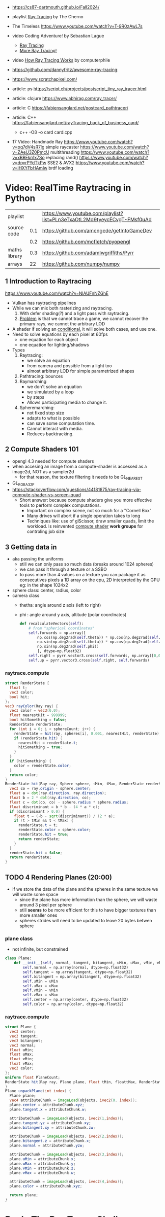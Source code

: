- https://cs87-dartmouth.github.io/Fall2024/
- playlist [[https://www.youtube.com/playlist?list=PLlrATfBNZ98edc5GshdBtREv5asFW3yXl][Ray Tracing]] by The Cherno
- The Timeless https://www.youtube.com/watch?v=T-9R0zAwL7s
- video Coding Adventure! by Sebastian Lague
  - [[https://www.youtube.com/watch?v=Qz0KTGYJtUk][Ray Tracing]]
  - [[https://www.youtube.com/watch?v=C1H4zIiCOaI][More Ray Tracing!]]
- video [[https://www.youtube.com/watch?v=ezXGTRSx1g8][How Ray Tracing Works]] by computerphile
- https://github.com/dannyfritz/awesome-ray-tracing
- https://www.scratchapixel.com/

- article: ps https://seriot.ch/projects/postscript_tiny_ray_tracer.html
- article: clojure https://www.abhirag.com/ray_tracer/
- article: C https://fabiensanglard.net/postcard_pathtracer/
- article: C++ https://fabiensanglard.net/rayTracing_back_of_business_card/
  - c++ -O3 -o card card.cpp

- 17 Video: Handmade Ray
  https://www.youtube.com/watch?v=pq7dV4sR7lg simple raycaster
  https://www.youtube.com/watch?v=ZAeU3Z0PmcU multithreading
  https://www.youtube.com/watch?v=xBBEkn1x7So replacing rand()
  https://www.youtube.com/watch?v=dpvrPYdTkPw SSE2 & AVX2
  https://www.youtube.com/watch?v=iHXYFbHAmlw brdf loading

* Video: RealTime Raytracing in Python
|---------------+-----+--------------------------------------------------------------------------|
| playlist      |     | https://www.youtube.com/playlist?list=PLn3eTxaOtL2Md9tyeycECvgT-FMsf0uAd |
| source code   | 0.1 | https://github.com/amengede/getIntoGameDev                               |
|               | 0.2 | https://github.com/mcfletch/pyopengl                                     |
| maths library | 0.3 | https://github.com/adamlwgriffiths/Pyrr                                  |
| arrays        |  22 | https://github.com/numpy/numpy                                           |
|---------------+-----+--------------------------------------------------------------------------|
** 1 Introduction to Raytracing
https://www.youtube.com/watch?v=NIAUFnNZGhE
- Vulkan has raytracing pipelines
- While we can mix both rasterizing and raytracing.
  1) With defer shading(?) and a light pass with raytracing.
  2) _Problem_ is that we cannot trace a game, we cannot recover the primary rays, we cannot the arbitrary LOD
- A shader if solving an _conditional_, it will solve both cases, and use one.
- Need to solve equations by each pixel at 60fps
  - one equation for each object
  - one equation for lighting/shadows
- Types
  1) Raytracing:
     - we solve an equation
     - from camera and possible from a light too
     - almost arbitrary LOD for simple parametrized shapes
  2) Pathtracing: bounces
  3) Raymarching:
     - we don't solve an equation
     - we simulated by a loop
     - by steps
     - Allows participating media to change it.
  4) Spheremarching:
     - not fixed step size
     - adapts to what is possible
     - can save some computation time.
     - Cannot interact with media.
     - Reduces backtracking.
** 2 Compute Shaders 101
- opengl 4.3 needed for compute shaders
- when accesing an image from a compute-shader is accessed as a image2d, NOT as a sampler2d
  - for that reason, the texture filtering it needs to be GL_NEAREST
- GL_RGBA32F
- https://stackoverflow.com/questions/44181875/ray-tracing-via-compute-shader-vs-screen-quad
  - Short answer: because compute shaders give you more effective tools to perform complex computations.
    - Important on complex scene, not so much for a "Cornell Box"
    - Many drives will abort if a single operation takes to long
    - Techniques like: use of glScissor, draw smaller quads, limit the workload.
      Is reinvented _compute shader_ *work groups* for controling job size
** 3 Getting data in
- aka passing the uniforms
  - still we can only pass so much data (breaks around 1024 spheres)
  - we can pass it through a texture or a SSBO
  - to pass more than 4 values on a texture you can package it as consecutives pixels
    a 1D array on the cpu, 2D interpreted by the GPU
    eg: in the shape 1024x2
- sphere class: center, radius, color
- camera class
  - thetha: angle around z axis (left to right)
  - phi   : angle around y axis, altitude (polar coordinates)
  #+begin_src python
    def recalculateVectors(self):
        # from "spherical coordinates"
        self.forwards = np.array([
            np.cos(np.deg2rad(self.theta)) * np.cos(np.deg2rad(self.phi)),
            np.sin(np.deg2rad(self.theta)) * np.cos(np.deg2rad(self.phi)),
            np.sin(np.deg2rad(self.phi))
            ], dtype=np.float32)
        self.right = pyrr.vector3.cross(self.forwards, np.array([0,0,1],dtype=np.float32))
        self.up = pyrr.vector3.cross(self.right, self.forwards)
  #+end_src
*** raytrace.compute
  #+begin_src glsl
    struct RenderState {
      float t;
      vec3 color;
      bool hit;
    };
    vec3 rayColor(Ray ray) {
      vec3 color = vec3(0.0);
      float nearestHit = 999999;
      bool hitSomething = false;
      RenderState renderState;
      for (int i = 0; i < sphereCount; i++) {
        renderState = hit(ray, spheres[i], 0.001, nearestHit, renderState);
        if (renderState.hit) {
          nearestHit = renderState.t;
          hitSomething = true;
        }
      }
      if (hitSomething) {
        color = renderState.color;
      }
      return color;
    }
    RenderState hit(Ray ray, Sphere sphere, tMin, tMax, RenderState renderState) {
      vec3 co = ray.origin - sphere.center;
      float a = dot(ray.direction, ray.direction);
      float b = 2 * dot(ray.direction, co);
      float c = dot(co, co) - sphere.radius * sphere.radius;
      float discriminant = b * b - (4 * a * c);
      if (discriminant > 0.0) {
        float t = (-b - sqrt(discriminant)) / (2 * a);
        if (t > tMin && t < tMax) {
          renderState.t = t;
          renderState.color = sphere.color;
          renderState.hit = true;
          return renderState;
        }
      }
      renderState.hit = false;
      return renderState;
    }
  #+end_src
** TODO 4 Rendering Planes (20:00)
- if we store the data of the plane and the spheres in the same texture we will waste some space
  - since the plane has more information than the sphere, we will waste around 3 pixel per sphere
  - still *seems* to be more efficient for this to have bigger textures than more smaller ones
  - spheres strides will need to be updated to leave 20 bytes betwen sphere
*** plane class
- not infinite, but constrained
#+begin_src python
  class Plane:
      def __init__(self, normal, tangent, bitangent, uMin, uMax, vMin, vMax, center, color):
          self.normal = np.array(normal, dtype=np.float32)
          self.tangent = np.array(tangent, dtype=np.float32)
          self.bitangent = np.array(bitangent, dtype=np.float32)
          self.uMin = uMin
          self.uMax = uMax
          self.vMin = vMin
          self.vMax = vMax
          self.center = np.array(center, dtype=np.float32)
          self.color = np.array(color, dtype=np.float32)
#+end_src
*** raytrace.compute
#+begin_src glsl
  struct Plane {
    vec3 center;
    vec3 tangent;
    vec3 bitangent;
    vec3 normal;
    float uMin;
    float uMax;
    float vMin;
    float vMax;
    vec3 color;
  };
  uniform float PlaneCount;
  RenderState hit(Ray ray, Plane plane, float tMin, floattMax, RenderState renderstate) {
  }
  Plane unpackPlane(int index) {
    Plane plane;
    vec4 attributeChunk = imageLoad(objects, ivec2(0, index));
    plane.center = attributeChunk.xyz;
    plane.tangent.x = attributeChunk.w;

    attributeChunk = imageLoad(objects, ivec2(1,index));
    plane.tangent.yz = attributeChunk.xy;
    plane.bitangent.xy = attributeChunk.zw;

    attributeChunk = imageLoad(objects, ivec2(2,index));
    plane.bitangent.z = attributeChunk.x;
    plane.normal = attributeChunk.yzw;

    attributeChunk = imageLoad(objects, ivec2(3,index));
    plane.uMin = attributeChunk.x;
    plane.uMax = attributeChunk.y;
    plane.vMin = attributeChunk.z;
    plane.vMax = attributeChunk.w;

    attributeChunk = imageLoad(objects, ivec2(4,index));
    plane.color = attributeChunk.xyz;

    return plane;
  }
#+end_src
* Book: The Ray Tracer Challenge


- Bonus Chapters http://www.raytracerchallenge.com/#bonus
- Errata https://pragprog.com/cms/errata/jbtracer-errata/
  - Cofactor 4x4
    - https://forum.devtalk.com/t/the-ray-tracer-challenge-page-37-4x4-cofactor/41433/2
    - https://forum.raytracerchallenge.com/thread/88/cofactor-4x4-matrix
- Forums
  - https://forum.raytracerchallenge.com/
  - https://devtalk.com/books/the-ray-tracer-challenge
- External Links:
  - https://betterexplained.com/articles/vector-calculus-understanding-the-dot-product/
- cglm
  - https://github.com/recp/cglm
  - https://cglm.readthedocs.io/en/latest/mat4.html
  - #include "cglm/cglm.h"
  - #include <cglm/struct.h>
- Third party sources
  - C https://github.com/LiquidityC/ray_tracer_challenge/
    - complete 16 chapters
    - uses CMake
      - has some "-fsanitize=address -g", "tracer ... m asan"
      - uses Unity for testing
    - calloc()
    - realloc()
    - usage of _init() for structs
    - unions for vec3

** 0 Article
https://medium.com/@jogrosso/the-ray-tracer-challenge-learning-c-through-computer-graphics-e45a68fb7cd5
- source C++ https://github.com/joseph-grosso/ray-tracer-challenge
- perlin C++ https://raw.githubusercontent.com/Reputeless/PerlinNoise/refs/heads/master/PerlinNoise.hpp
- OpenMP for threads
- Matrix https://eigen.tuxfamily.org/index.php?title=Main_Page
- perf
  #+begin_src sh
    sudo perf record -F 999 -a -g -- ./build/challenges/challenge.out && \
    	sudo perf script                               > out.perf && \
    	../FlameGraph/stackcollapse-perf.pl out.perf   > out.folded && \
    	../FlameGraph/flamegraph.pl         out.folded > kernel.svg && \
    	google-chrome ./kernel.svg
  #+end_src
** 1 Tuples

*** Types

- Point: (x,y,z,1)
- Vector: (x,y,z,0)

*** Operations

**** Equality
  - by an epsilon of difference
**** Addition
  - translating a _point_ by a _vector_
  - add 2 _vectors_
  - +adding 2 points+ INVALID
**** Subtraction
  - find _vector_ between 2 _points_
  - move a _point_ backward by a _vector_
  - the change in direction between 2 _vector_
  - +a point from a vector+
**** Negation
  - to know the "opposite" of some _vector_
**** Scalar Multiplication
**** Scalar Division
**** Magnitud/Length
  - aka sqrt(x²+y²+z²)
  - the magnitude of the distance of a vector
**** Normalization
  - vector to unit vector
  - divide each component by its magnitude
**** Dot Product (aka scalar/inner product)
  - takes 2 vectors, returns a scalar
  - the sum of the products of each component/vector
  - the smaller it is, the larger the angle between
**** Cross Product
  - takes 2 vectors, returns a vector
    - perpendicular to both inputs
  - use v3 only
  - order of operation matters
  - cross(a,b)
    a.y*b.z - a.z*b.y,
    a.z*b.x - a.x*b.z,
    a.x*b.y - a.y*b.x

*** Exercise

- Datastructures:
  - Projectile: has position(point) and velocity(vector)
  - Environment: has gravity(vector) and wind(vector)

- advances projectile 1 time unit/tick
#+begin_src
  f tick(env  environment,
         proj projectile) -> projectile
    proj.pos = proj.pos + proj.vel
    proj.vel = proj.vel + env.gravity + env.wind
#+end_src

** 2 Color

*** Color

- 3 components: red, green, blue
- values 0-1, but accepts higher values

- Operations, due transparency or reflection
  - adding
  - subtracting
  - multiplication:
    - to blend 2 colors (aka hadamard/schur product)
  - scalar multiplication

*** Canvas

- a rectangular grid of rgb pixels
- configurable size
- initialized to black (0,0,0)
- No draw elements outside canvas

- operation
  #+begin_src
   red <- color(1,0,0)
   write_pixel(canvas, 2, 3, red) -> void
   canvas_to_ppm(canvas) -> string
  #+end_src

- saving
  - File format: PPM (Portable Pixmap)
    - P3 for plain(text)
    - max color component value should be clamped
    - no line should be >70 chars
    - ends with a newline
    - Example: 80x40, 255 maximum color value
    #+begin_src ppm
      P3
      80 40
      255
    #+end_src

** 3 Matrix

- RxC - Rows x Columns
- we would mainly use 4x4 matrices
  - later also create 2x2 and 3x3
- refer to it by a [R,C] index

- operations
  - create
  - equality

*** operation: multiplying

- multiplying by matrix (only 4x4)
  - results in a matrix
  - for: scaling, rotation, translation
  - in a specific way
    - AxB
    - C[row,col]
    - row of A * column of B
      - left to right
      - up to down
      - where * is the =dot product=
      - aka sum of products of each

- multiplying by tuple
  - results in a tuple
  - same as by matrix

*** identity matrix

- all zeros, except along the diagonal \ which are set to 1(ones)
- used as the default transformation matrix
- is the identity value for matrix multiplication
  - same as 1 is for multiplication

*** operation: transposing

- turns first row, into first column...
- =transpose(id) == id=

*** operation: inverting

- not every matrix is invertible
  - impossible if: determinant(A) = 0

- allows you to revert a multiplication
  #+begin_src
  if A*B=C => C*1/B=A
  #+end_src

- cofactor = (±1 * (minor = determinant(submat(M))))

**** submatrix(mat,row,col)
- result of removing 1 column and 1 row of a matrix
**** Determinant

- a number derived from a matrix
- for 2x2 is the difference of the product of diagonals
  = a*d - b*c
- for NxN
  - pick any row column
  - multiply each by its _cofactor_
  - sum them all

**** Minor

- a number
- for 3x3 matrices
- aka determinant of the submatrix
  - determinant(submatrix(A,1,0))

**** Cofactor

- a number
- the minor, with maybe their sign changed
- sign changes if row+column is odd number
- cofactor(A,0,0) = 56

**** Cofactor Expansion

- Long way
  1) Construct a matrix of cofactors of INPUT
  2) Transpose it
  3) Divide 2) it by the determinant of INPUT

- Short
  1) iterate over each cell
  2) divide the cofactor by the determinant of INPUT

** 4 Matrix Transformations

- allow us to display shapes, without describing each radius and location
- matrix multiplication is associative, _NOT commutative_
  - concatenate tranformations in the reverse order, that you want them applied
  - or you put the *identity matrix* as the first matrix in the multiplication
    - effectively inverting the chain order, back to "normal"

*** Translation

- movement by addition
- translation(x,y,z)
  - a 4x4 identity matrix
  - with (x,y,z) in the rightmost column ↓
- inverse of it, reverses the movement
- should affect Points(w=1), not Vectors(w=0)

*** Scaling

- movement by multiplication
- scaling(x,y,z)
  - a 4x4 identity matrix
  - replacing \ diagonal with (x,y,z,1)
- affects Points(w=1) AND Vectors(w=0)
  - to vectors, it changes it's length (grow or shrink if inverse)
- >1 bigger
- <1 smaller
- =reflection=
  - is scaling by a negative value
  - moves it to the other side of an axis

*** Rotation

- radians(deg)
  - = deg/180 * 𝛑
  - 360° = 2𝛑 radians

- multiplying tuple by rot matrix
  - different 4x4 matrixes for each axis rotation
  - clockwise, while looking towards axis negative end
    - left hand rule
  - rotation_x(rad)
    #+begin_src
      1   0     0   0
      0  cosr -sinr 0
      0  sinr  cosr 0
      0   0     0   1
    #+end_src
  - rotation_y(rad)
    #+begin_src
      cosr  0  sinr  0
       0    1   0    0
     -sinr  0  cosr  0
       0    0   0    1
    #+end_src
  - rotation_z(rad)
    #+begin_src
      cosr  -sinr  0  0
      sinr   cosr  0  0
        0     0    1  0
        0     0    0  1
    #+end_src
nn
*** Shearing

- or skew
- makes straight lines slanted
- changes tuple components in _proportion_ to the other components
- shearing(xy,xz,yx,yz,zx,zy) - 6 parameters
  #+begin_src
    1   xy  xz  0
    yz  1   yz  0
    zx  zy  1   0
    0   0   0   1
  #+end_src
*** Exercise: clock face

- using rotation matrix
- centerd at point(0,0,0) center
** 5 Ray-Sphere Intersections

- raycasting:
  - creating a ray/line
  - finding the intersection of it with the objects on the scene

- ray(origin Point, direction Vector) -> Ray
- position(Ray, t) -> Point
  - a point given a distance t along a ray
- sphere()
  - each invokation should return uniquely identified spheres (maybe by id)
  - assumming
    - unit spheres (radii = 1)
    - centered at origin
- intesect(Sphere,Ray)
** 11 Reflections and Refractions

- Fresnel effect explains the inverse relationship between reflection and refraction
- Real Calculations are expensive, so we use Schlick approximation
- *Refractive* objects are often *Reflective* too. (eg: glass, both ~1)
- Reduce *diffuse/ambient* on reflective/refractive as less light comes from the surface and more from elsewhere.
- specular=1 shininess=300 pair well with reflective+refractive
